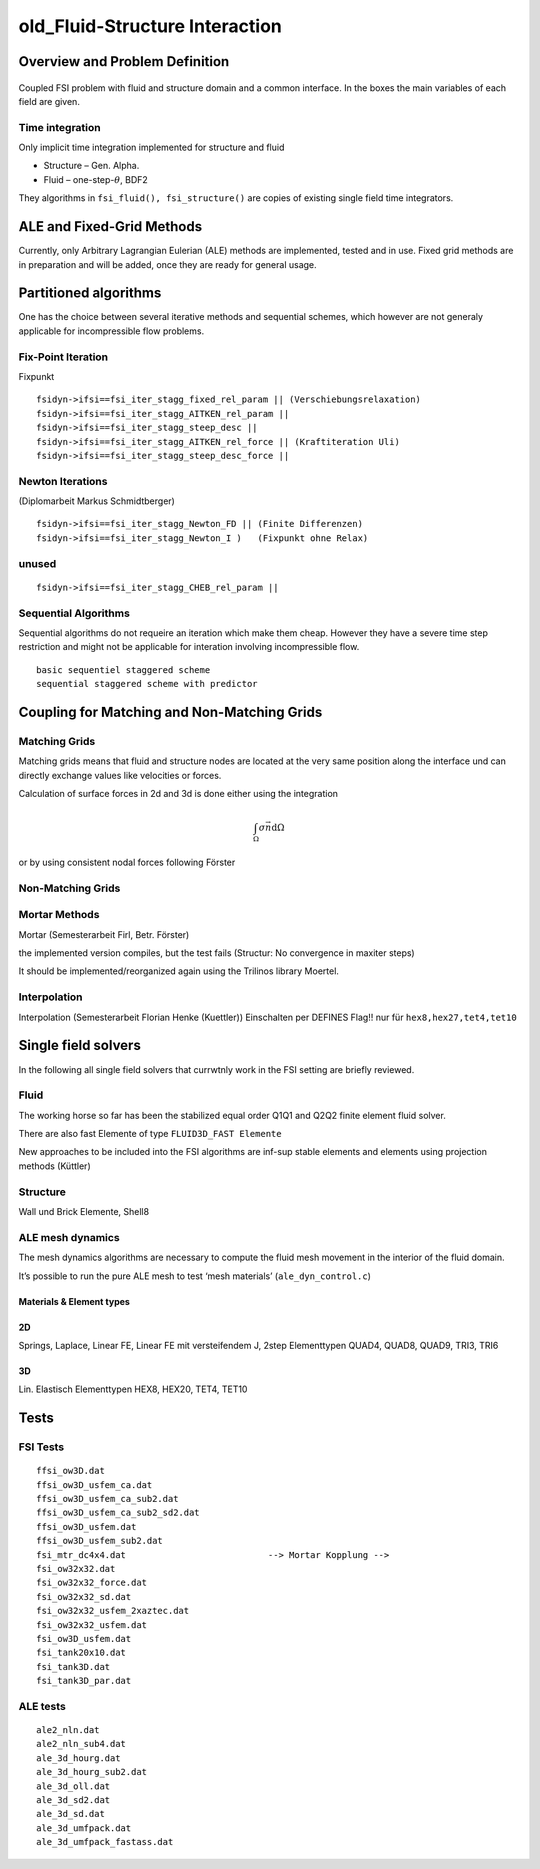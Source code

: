 .. _fluid_structure_interaction:

old_Fluid-Structure Interaction
===============================

Overview and Problem Definition
-------------------------------

.. figure:: figures/coupled_system_f_s.pdf
   :alt: Coupled FSI problem with fluid and structure domain and a common interface. In the boxes the main variables of each field are given.
   :align: center
   :width: 100%

   Coupled FSI problem with fluid and structure domain and a common
   interface. In the boxes the main variables of each field are
   given.

Time integration
^^^^^^^^^^^^^^^^

Only implicit time integration implemented for structure and fluid

-  Structure – Gen. Alpha.

-  Fluid – one-step-:math:`\theta`, BDF2

They algorithms in ``fsi_fluid(), fsi_structure()`` are copies of
existing single field time integrators.

ALE and Fixed-Grid Methods
--------------------------

Currently, only Arbitrary Lagrangian Eulerian (ALE) methods are
implemented, tested and in use. Fixed grid methods are in preparation
and will be added, once they are ready for general usage.

Partitioned algorithms
----------------------

One has the choice between several iterative methods and sequential
schemes, which however are not generaly applicable for incompressible
flow problems.

Fix-Point Iteration
^^^^^^^^^^^^^^^^^^^

Fixpunkt

::

   fsidyn->ifsi==fsi_iter_stagg_fixed_rel_param || (Verschiebungsrelaxation)
   fsidyn->ifsi==fsi_iter_stagg_AITKEN_rel_param ||
   fsidyn->ifsi==fsi_iter_stagg_steep_desc ||
   fsidyn->ifsi==fsi_iter_stagg_AITKEN_rel_force || (Kraftiteration Uli)
   fsidyn->ifsi==fsi_iter_stagg_steep_desc_force ||

Newton Iterations
^^^^^^^^^^^^^^^^^

(Diplomarbeit Markus Schmidtberger)

::

   fsidyn->ifsi==fsi_iter_stagg_Newton_FD || (Finite Differenzen)
   fsidyn->ifsi==fsi_iter_stagg_Newton_I )   (Fixpunkt ohne Relax)

unused
^^^^^^

::

   fsidyn->ifsi==fsi_iter_stagg_CHEB_rel_param ||

Sequential Algorithms
^^^^^^^^^^^^^^^^^^^^^

Sequential algorithms do not requeire an iteration which make them
cheap. However they have a severe time step restriction and might not be
applicable for interation involving incompressible flow.

::

   basic sequentiel staggered scheme
   sequential staggered scheme with predictor

Coupling for Matching and Non-Matching Grids
--------------------------------------------

Matching Grids
^^^^^^^^^^^^^^

Matching grids means that fluid and structure nodes are located at the
very same position along the interface und can directly exchange values
like velocities or forces.

Calculation of surface forces in 2d and 3d is done either using the
integration

.. math:: \int_\Omega \sigma \vec{n} \mathrm{d}\Omega

or by using consistent nodal forces following Förster

Non-Matching Grids
^^^^^^^^^^^^^^^^^^

Mortar Methods
^^^^^^^^^^^^^^

Mortar (Semesterarbeit Firl, Betr. Förster)

the implemented version compiles, but the test fails (Structur: No
convergence in maxiter steps)

It should be implemented/reorganized again using the Trilinos library
Moertel.

Interpolation
^^^^^^^^^^^^^

Interpolation (Semesterarbeit Florian Henke (Kuettler)) Einschalten per
DEFINES Flag!! nur für ``hex8,hex27,tet4,tet10``

Single field solvers
--------------------

In the following all single field solvers that currwtnly work in the FSI
setting are briefly reviewed.

Fluid
^^^^^

The working horse so far has been the stabilized equal order Q1Q1 and
Q2Q2 finite element fluid solver.

There are also fast Elemente of type ``FLUID3D_FAST Elemente``

New approaches to be included into the FSI algorithms are inf-sup stable
elements and elements using projection methods (Küttler)

Structure
^^^^^^^^^

Wall und Brick Elemente, Shell8

ALE mesh dynamics
^^^^^^^^^^^^^^^^^

The mesh dynamics algorithms are necessary to compute the fluid mesh
movement in the interior of the fluid domain.

It’s possible to run the pure ALE mesh to test ‘mesh materials’
(``ale_dyn_control.c``)

Materials & Element types
"""""""""""""""""""""""""

2D
""

Springs, Laplace, Linear FE, Linear FE mit versteifendem J, 2step
Elementtypen QUAD4, QUAD8, QUAD9, TRI3, TRI6

.. _d-1:

3D
""

Lin. Elastisch Elementtypen HEX8, HEX20, TET4, TET10

Tests
-----

FSI Tests
^^^^^^^^^

::

   ffsi_ow3D.dat
   ffsi_ow3D_usfem_ca.dat
   ffsi_ow3D_usfem_ca_sub2.dat
   ffsi_ow3D_usfem_ca_sub2_sd2.dat
   ffsi_ow3D_usfem.dat
   ffsi_ow3D_usfem_sub2.dat
   fsi_mtr_dc4x4.dat                           --> Mortar Kopplung -->
   fsi_ow32x32.dat
   fsi_ow32x32_force.dat
   fsi_ow32x32_sd.dat
   fsi_ow32x32_usfem_2xaztec.dat
   fsi_ow32x32_usfem.dat
   fsi_ow3D_usfem.dat
   fsi_tank20x10.dat
   fsi_tank3D.dat
   fsi_tank3D_par.dat

ALE tests
^^^^^^^^^

::

   ale2_nln.dat
   ale2_nln_sub4.dat
   ale_3d_hourg.dat
   ale_3d_hourg_sub2.dat
   ale_3d_oll.dat
   ale_3d_sd2.dat
   ale_3d_sd.dat
   ale_3d_umfpack.dat
   ale_3d_umfpack_fastass.dat
